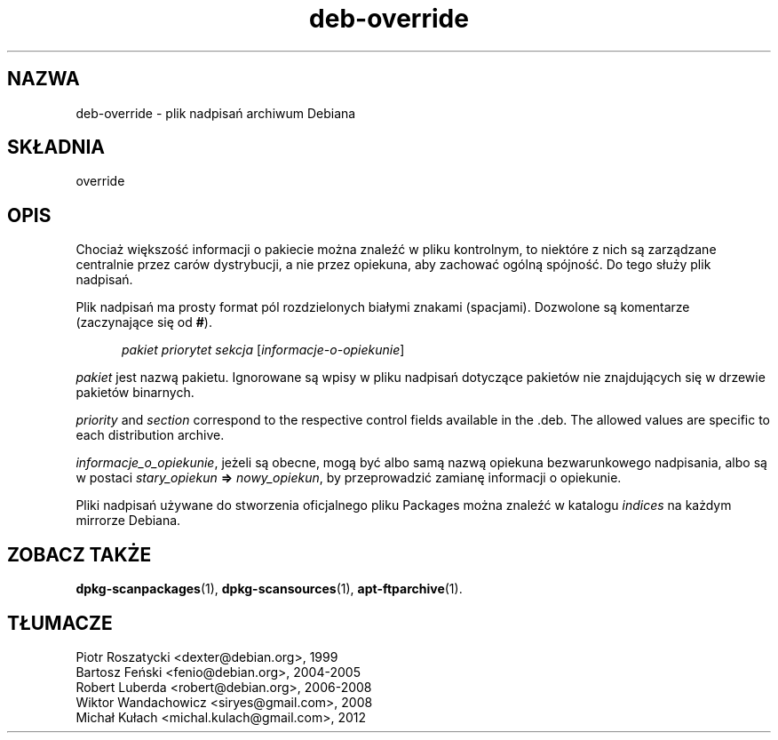 .\" dpkg manual page - deb-override(5)
.\"
.\" Copyright © 1996 Michael Shields <shields@crosslink.net>
.\" Copyright © 2010 Rapha\(:el Hertzog <hertzog@debian.org>
.\"
.\" This is free software; you can redistribute it and/or modify
.\" it under the terms of the GNU General Public License as published by
.\" the Free Software Foundation; either version 2 of the License, or
.\" (at your option) any later version.
.\"
.\" This is distributed in the hope that it will be useful,
.\" but WITHOUT ANY WARRANTY; without even the implied warranty of
.\" MERCHANTABILITY or FITNESS FOR A PARTICULAR PURPOSE.  See the
.\" GNU General Public License for more details.
.\"
.\" You should have received a copy of the GNU General Public License
.\" along with this program.  If not, see <https://www.gnu.org/licenses/>.
.
.\"*******************************************************************
.\"
.\" This file was generated with po4a. Translate the source file.
.\"
.\"*******************************************************************
.TH deb\-override 5 2019-03-25 1.19.6 "użytki dpkg"
.nh
.SH NAZWA
deb\-override \- plik nadpisań archiwum Debiana
.
.SH SK\(/LADNIA
override
.
.SH OPIS
Chociaż większoś\('c informacji o pakiecie można znaleź\('c w pliku kontrolnym, to
niekt\('ore z nich są zarządzane centralnie przez car\('ow dystrybucji, a nie
przez opiekuna, aby zachowa\('c og\('olną sp\('ojnoś\('c. Do tego s\(/luży plik nadpisań.
.PP
Plik nadpisań ma prosty format p\('ol rozdzielonych bia\(/lymi znakami
(spacjami). Dozwolone są komentarze (zaczynające się od \fB#\fP).
.PP
.in +5
\fIpakiet\fP \fIpriorytet\fP \fIsekcja\fP [\fIinformacje\-o\-opiekunie\fP]
.in -5
.PP
\fIpakiet\fP jest nazwą pakietu. Ignorowane są wpisy w pliku nadpisań dotyczące
pakiet\('ow nie znajdujących się w drzewie pakiet\('ow binarnych.
.PP
\fIpriority\fP and \fIsection\fP correspond to the respective control fields
available in the .deb. The allowed values are specific to each distribution
archive.
.PP
\fIinformacje_o_opiekunie\fP, jeżeli są obecne, mogą by\('c albo samą nazwą
opiekuna bezwarunkowego nadpisania, albo są w postaci \fIstary_opiekun\fP
\fB=>\fP \fInowy_opiekun\fP, by przeprowadzi\('c zamianę informacji o opiekunie.
.PP
Pliki nadpisań używane do stworzenia oficjalnego pliku Packages można
znaleź\('c w katalogu \fIindices\fP na każdym mirrorze Debiana.
.
.SH "ZOBACZ TAKŻE"
.ad l
\fBdpkg\-scanpackages\fP(1), \fBdpkg\-scansources\fP(1), \fBapt\-ftparchive\fP(1).
.SH T\(/LUMACZE
Piotr Roszatycki <dexter@debian.org>, 1999
.br
Bartosz Feński <fenio@debian.org>, 2004-2005
.br
Robert Luberda <robert@debian.org>, 2006-2008
.br
Wiktor Wandachowicz <siryes@gmail.com>, 2008
.br
Micha\(/l Ku\(/lach <michal.kulach@gmail.com>, 2012

